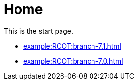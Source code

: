 = Home

This is the start page.

* xref:example:ROOT:branch-7.1.adoc[]
* xref:example:ROOT:branch-7.0.adoc[]
